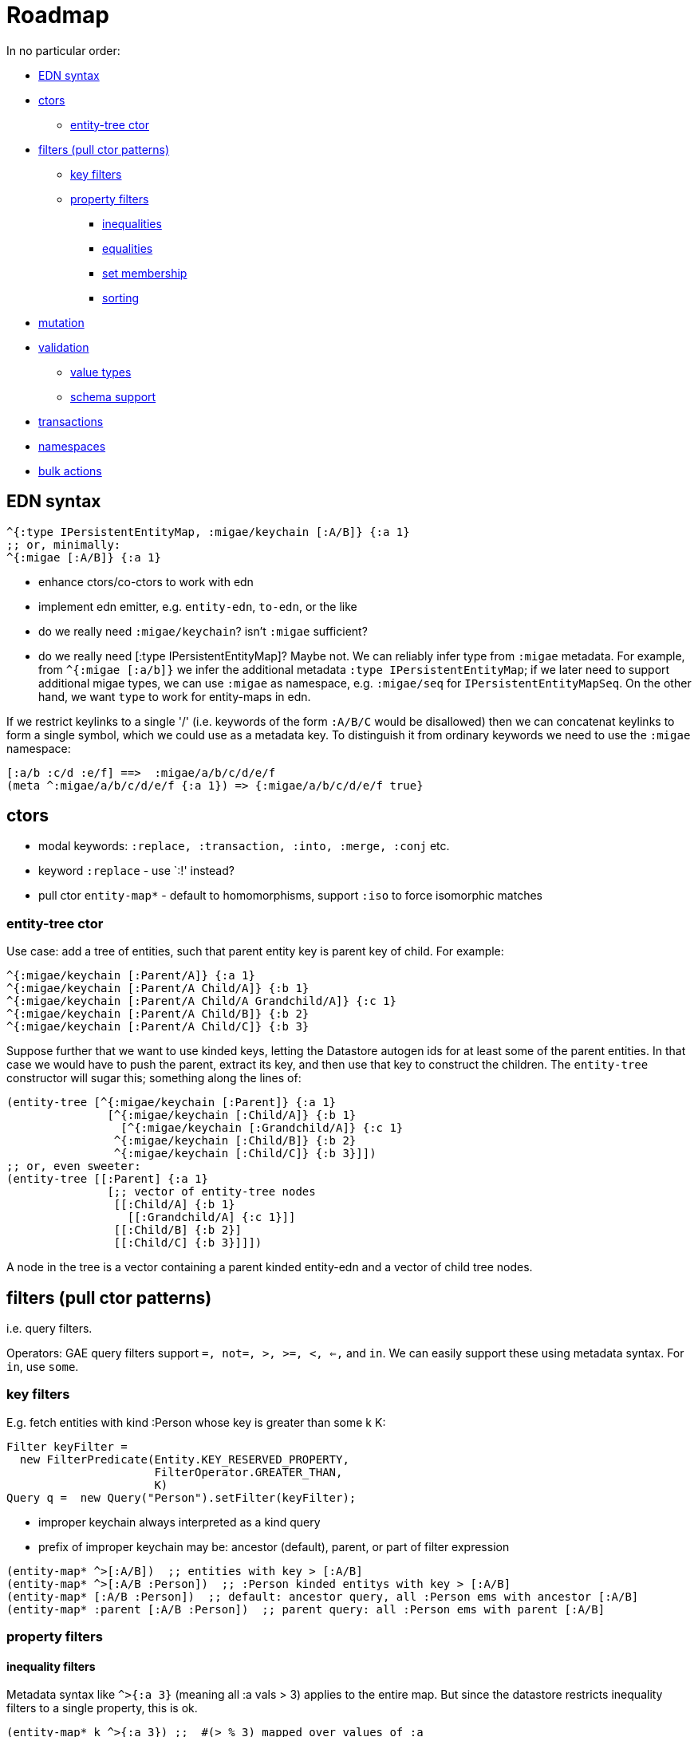 = Roadmap

In no particular order:

* <<edn,EDN syntax>>
* <<ctors,ctors>>
** <<entity-tree,entity-tree ctor>>
* <<filters,filters (pull ctor patterns)>>
** <<keys,key filters>>
** <<properties,property filters>>
*** <<inequality,inequalities>>
*** <<equality,equalities>>
*** <<membership,set membership>>
*** <<sorting,sorting>>
* <<mutation,mutation>>
* <<validation,validation>>
** <<values,value types>>
** <<schema,schema support>>
* <<transactions,transactions>>
* <<namespaces,namespaces>>
* <<bulk,bulk actions>>

== [[ed]] EDN syntax

[source,clojure]
----
^{:type IPersistentEntityMap, :migae/keychain [:A/B]} {:a 1}
;; or, minimally:
^{:migae [:A/B]} {:a 1}
----

* enhance ctors/co-ctors to work with edn
* implement edn emitter, e.g. `entity-edn`, `to-edn`, or the like
* do we really need `:migae/keychain`?  isn't `:migae` sufficient?

* do we really need [:type IPersistentEntityMap]?  Maybe not.  We can
  reliably infer type from `:migae` metadata.  For example, from
  `^{:migae [:a/b]}` we infer the additional metadata `:type
  IPersistentEntityMap`; if we later need to support additional migae
  types, we can use `:migae` as namespace, e.g. `:migae/seq` for
  `IPersistentEntityMapSeq`.  On the other hand, we want `type` to
  work for entity-maps in edn.

If we restrict keylinks to a single '/' (i.e. keywords of the form
`:A/B/C` would be disallowed) then we can concatenat keylinks to form
a single symbol, which we could use as a metadata key.  To distinguish
it from ordinary keywords we need to use the `:migae` namespace:

[source,clojure]
----
[:a/b :c/d :e/f] ==>  :migae/a/b/c/d/e/f
(meta ^:migae/a/b/c/d/e/f {:a 1}) => {:migae/a/b/c/d/e/f true}
----


== [[ctors]] ctors

* modal keywords:  `:replace, :transaction, :into, :merge, :conj` etc.
* keyword `:replace` - use `:!' instead?
* pull ctor `entity-map*` - default to homomorphisms, support `:iso` to force isomorphic matches

=== [[entity-tree]] entity-tree ctor

Use case: add a tree of entities, such that parent entity key is
parent key of child.  For example:

[source,clojure]
----
^{:migae/keychain [:Parent/A]} {:a 1}
^{:migae/keychain [:Parent/A Child/A]} {:b 1}
^{:migae/keychain [:Parent/A Child/A Grandchild/A]} {:c 1}
^{:migae/keychain [:Parent/A Child/B]} {:b 2}
^{:migae/keychain [:Parent/A Child/C]} {:b 3}
----

Suppose further that we want to use kinded keys, letting the Datastore
autogen ids for at least some of the parent entities.  In that case we
would have to push the parent, extract its key, and then use that key
to construct the children.  The `entity-tree` constructor will sugar
this; something along the lines of:

[source,clojure]
----
(entity-tree [^{:migae/keychain [:Parent]} {:a 1}
	       [^{:migae/keychain [:Child/A]} {:b 1}
	         [^{:migae/keychain [:Grandchild/A]} {:c 1}
	        ^{:migae/keychain [:Child/B]} {:b 2}
		^{:migae/keychain [:Child/C]} {:b 3}]])
;; or, even sweeter:
(entity-tree [[:Parent] {:a 1}
	       [;; vector of entity-tree nodes
	        [[:Child/A] {:b 1}
	          [[:Grandchild/A] {:c 1}]]
	        [[:Child/B] {:b 2}]
		[[:Child/C] {:b 3}]]])
----

A node in the tree is a vector containing a parent kinded entity-edn
and a vector of child tree nodes.


== [[filters]] filters (pull ctor patterns)

i.e. query filters.

Operators: GAE query filters support `=, not=, >, >=, <, <=,` and
`in`.  We can easily support these using metadata syntax.  For `in`,
use `some`.

=== [[keys]] key filters

E.g. fetch entities with kind :Person whose key is greater than some k K:

[source,java]
----
Filter keyFilter =
  new FilterPredicate(Entity.KEY_RESERVED_PROPERTY,
                      FilterOperator.GREATER_THAN,
                      K)
Query q =  new Query("Person").setFilter(keyFilter);
----

* improper keychain always interpreted as a kind query
* prefix of improper keychain may be: ancestor (default), parent, or part of filter expression

[source,clojure]
----
(entity-map* ^>[:A/B])  ;; entities with key > [:A/B]
(entity-map* ^>[:A/B :Person])  ;; :Person kinded entitys with key > [:A/B]
(entity-map* [:A/B :Person])  ;; default: ancestor query, all :Person ems with ancestor [:A/B]
(entity-map* :parent [:A/B :Person])  ;; parent query: all :Person ems with parent [:A/B]
----

=== [[properties]] property filters

==== [[inequality]] inequality filters

Metadata syntax like `^>{:a 3}` (meaning all :a vals > 3) applies to
the entire map.  But since the datastore restricts inequality filters
to a single property, this is ok.

[source,clojure]
----
(entity-map* k ^>{:a 3}) ;;  #(> % 3) mapped over values of :a
(entity-map* k ^<={:a 9}) ;;  #(<= % 9) mapped over values of :a
(entity-map* k ^some{:a [1 2 3]}) ;; for each :a value v, evaluate `(some [1 2 3] v)`.
----

For multiple filters on one property, we obviously need multiple
specs.  Filters can be combined using `and`, `or`, and `of` (?) so we
need some way to express such combinations as well.

Something like:

[source,clojure]
----
(entity-map* k [^>{:a 3} ^<={:a 9}]) ;; vector means and?
(entity-map* k #{^>{:a 9} ^<={:a 3}}) ;; set means or?
(entity-map* k #{ [^>{:a 3} ^<{:a 9}]
	          [^>{:a 23} ^<{:a 27}]}) ;; (:a > 3 AND :a < 9) OR (:a > 23 AND :a < 27)
;; or, since only one prop allowed, only mention it once:
(entity-map* k {:a #{[^>3 ^<9] [^>23 ^<29]}}) ;; BROKEN - no metadata on numbers!
(entity-map* k {:a #{[> 3 < 9] [> 23 < 29]}}) ;; legal; defaults to inequality query
(entity-map* k ^={:a #{[> 3 < 9] [> 23 < 29]}}) ;; explicit equality filter; see below
----

OOPS!  That won't work - you cannot put metadata on numbers!

Maybe something like `(entity-map* k {:a ^:? #{[> 3 < 9] [> 23 <
29]}})`.  But this is getting pretty unwieldy; maybe a good ol'
keyword like `:filter` is best: `(entity-map* :filter k {:a #{[> 3 < 9] [> 23 <
29]}})`.  But that doesn't resolve the ambiguity.

The problem to be solved here is that we don't have a way to
distinguish this from an exact match filter, which finds entities
whose :a value is exactly `#{[> 3 < 9] [> 23 < 29]}`.  Maybe put some
metadata on the set expression to indicate it is not an equality
filter.  Or, use ^= for equality filters, even though it is not needed
to express the filter logic, only to disambiguate.

==== [[equality]] equality filters

We don't need to use metadata syntax to express equality filters; we
can just specify the maps.  However, in order to distinguish equality
from inequality filters, we need to mark everything explicitly.

[source,clojure]
----
(entity-map* k ^={:a 1}) ;; homomorphisms: entities containing [:a 1] entry
(entity-map* :iso k ^={:a 1}) ;; isomorphisms: entities matching {:a 1} exactly
;; or
(entity-map* k ^=={:a 1}) ;; `==` means isomorphism: entities matching {:a 1} exactly
----

Equality filters on multiple fields are allowed, so in this case we
may need to mention each field explicitly.

==== [[membership]] set membership

For the Datastore IN filter we use `clojure.core/some`:

[source,clojure]
----
(entity-map* k ^some{:a [1 2 3]}) ;; for each :a value v, evaluate `(some [1 2 3] v)`.
----

==== [[sorting]] sorting


=== rejected syntax

The problem with using functions is that we cannot validate them.  A
  function can express any predicate but we need to be able to extract
  a valid filter for querying against the datastore before we can
  apply the full predicate.  So we need to either quote the form or
  implement a macro of some kind:

[source,clojure]
----
(entity-map* k {:a #(> % 1)}) ;; value at :a > 1
(entity-map* k {:a '(> % 1)})
(entity-map* k {:a (migae-filter >  1)}) ;; yech
(entity-map* k {:a '(odd? %)}) ;; convert to: fetch all, then filter with #(odd %)
----

What about, e.g. all odd values between m and n?  We need a syntactic
means of marking the expression to be used as a property filter.  Use metadata?

[source,clojure]
----
(entity-map* k ^{:filter '>}[:a 3])
(entity-map* k '(odd? ^>{:a 3})) ;; ????
----

With `^>{:a 3}` we can check metadata to find the "basic" filter
predicate to use in querying the datastore.  In the above example, run
the filter to get a list of results, then map over them with odd?

===== older rejects

    ;;  (:: (:a = 1 & :b > 2) | (:a < 5))

;; better: use a reader to mimic function
;;     (ds/emaps?? [:A] {:a #migae/fn (= % 2)})
;; or: (ds/emaps?? [:A] {:a '(= % 2)})

    (let [ems (ds/emaps?? [:A] {:a '(= 2)})]
    ;; (let [ems (ds/emaps?? [:A] (& :a = 1 ;  and
    ;;                               :b = 2))
    ;;       ems2 (ds/emaps?? [:A] (| :a = 1 ; or
    ;;                                :b = 2))]

== [[mutation]] mutation

* support mode tags :into, :merge, etc.

* modal decorators: `+` and `-`.  default for e.g. `:into` is to
  overwrite old values; modal decorators allow us to modify this
  behavior. So `:into+` means 'augment' (e.g. cons, convert to list if
  necessary), and `:into-` means discard new val if an old val exists.

[source,clojure]
----
(def em (entity-map! [:A/B] {:a 1}))
(entity-map! :into [:A/B] {:x 9}) ;; => {:a 1, :x 9} saved to [:A/B] entity
(entity-map! :into em {:x 9}) ;; same
(entity-map! :into [:A/B] {:a 9}) ;; => update: {:a 9} saved to [:A/B] entity
(entity-map! :augment [:A/B] {:a 9}) ;; => augment: {:a [1 9]} saved to [:A/B] entity
;; or add a modal decorator:
(entity-map! :into+ [:A/B] {:a 9}) ;; => augment: {:a [1 9]} saved to [:A/B] entity
(entity-map! :into+ (entity-map [:A/B] {:a 1}) {:a 9}) ;; => [:A/B] {:a [1 9]}
(entity-map! :into- [:A/B] {:a 9}) ;; => discard 9, since {:a 1} already exists
;; or
(entity-map! :into? [:A/B] {:a 9}) ;; => if :a exists ('?') discard new val 9
(entity-map! :replace :into [:A/B] {:x 9}) ;; avoid EntityNotFoundException
(entity-map! :transaction :into [:A/B] {:x 9}) ;;
----

* do we need bangified ops :into!, :merge! etc.?

* by default `into` overwrites existing values.  what if we want to
 preserve them?  then we have two options:

** discard the new value and keep the old
** keep both - make a list value of the old and new vals.  syntax: `:augment`, or modal decorator `+`

== [[validation]] validation

=== [[values]] value types

=== [[schema]] schema support

* associate e.g. Prismatic schema specification with kind keyword
* postfix '?' on kind keyword means "validate against schema"; e.g.
* ctor mode keyword `:iso` checks for isomorphism against schema; default is homomorphism

[source,clojure]
----
(entity-map [:A?/B] {:x 9}) ;; validate {:x 9} against :A schema
----

== [[transactions]] Transactions

* `with-transaction`
* ctor mode key `:transaction`

== [[namespaces]] GAE Namespaces

== [[bulk]] bulk actions

=== bulk update

Case: add a field `:foo` with default value `:bar` to all entities of
kind `:k`.  Something like:

[source,clojure]
----
(let [ems (ds/entity-map* [:k])]
     (doseq [grp grps]
     	    (ds/entity-map! :into grp {:foo :bar})))
